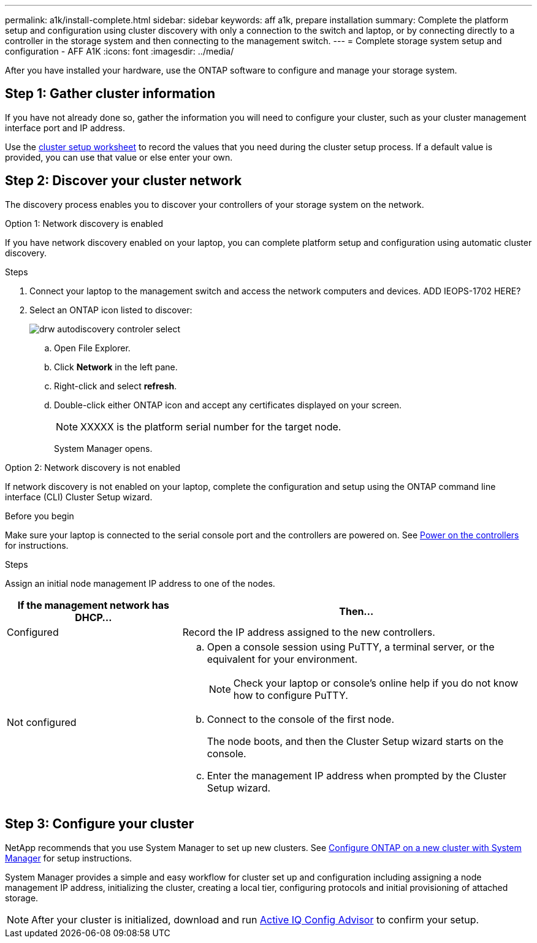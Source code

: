 ---
permalink: a1k/install-complete.html
sidebar: sidebar
keywords: aff a1k, prepare installation
summary: Complete the platform setup and configuration using cluster discovery with only a connection to the switch and laptop, or by connecting directly to a controller in the storage system and then connecting to the management switch.
---
= Complete storage system setup and configuration - AFF A1K
:icons: font
:imagesdir: ../media/

[.lead]
After you have installed your hardware, use the ONTAP software to configure and manage your storage system.

== Step 1: Gather cluster information
If you have not already done so, gather the information you will need to configure your cluster, such as your cluster management interface port and IP address. 

Use the https://docs.netapp.com/us-en/ontap/software_setup/index.html[cluster setup worksheet] to record the values that you need during the cluster setup process. If a default value is provided, you can use that value or else enter your own.

== Step 2: Discover your cluster network
The discovery process enables you to discover your controllers of your storage system on the network.

// start tabbed area

[role="tabbed-block"]
====

.Option 1: Network discovery is enabled
--
If you have network discovery enabled on your laptop, you can complete platform setup and configuration using automatic cluster discovery.

.Steps
. Connect your laptop to the management switch and access the network computers and devices.
ADD IEOPS-1702 HERE?

. Select an ONTAP icon listed to discover:
+
image::../media/drw_autodiscovery_controler_select.png[]

 .. Open File Explorer.
 .. Click *Network* in the left pane.
 .. Right-click and select *refresh*.
 .. Double-click either ONTAP icon and accept any certificates displayed on your screen.
+
NOTE: XXXXX is the platform serial number for the target node.
+
System Manager opens.

--

.Option 2: Network discovery is not enabled
--
If network discovery is not enabled on your laptop, complete the configuration and setup using the ONTAP command line interface (CLI) Cluster Setup wizard.

.Before you begin
Make sure your laptop is connected to the serial console port and the controllers are powered on. See link:power-hardware.html#step-2-power-on-the-controllers[Power on the controllers] for instructions.

.Steps

Assign an initial node management IP address to one of the nodes. 

[options="header" cols="1,2"]
|===
| If the management network has DHCP...| Then...
a|
Configured
a|
Record the IP address assigned to the new controllers.
a|
Not configured
a|

 .. Open a console session using PuTTY, a terminal server, or the equivalent for your environment.
+
NOTE: Check your laptop or console's online help if you do not know how to configure PuTTY.

 .. Connect to the console of the first node.
+
The node boots, and then the Cluster Setup wizard starts on the console.

.. Enter the management IP address when prompted by the Cluster Setup wizard.

+
|===

--

====

// end tabbed area

== Step 3: Configure your cluster
NetApp recommends that you use System Manager to set up new clusters. See https://docs.netapp.com/us-en/ontap/task_configure_ontap.html[Configure ONTAP on a new cluster with System Manager] for setup instructions.

System Manager provides a simple and easy workflow for cluster set up and configuration including assigning a node management IP address, initializing the cluster, creating a local tier, configuring protocols and initial provisioning of attached storage.
 


NOTE: After your cluster is initialized, download and run  https://mysupport.netapp.com/site/tools/tool-eula/activeiq-configadvisor[Active IQ Config Advisor] to confirm your setup.